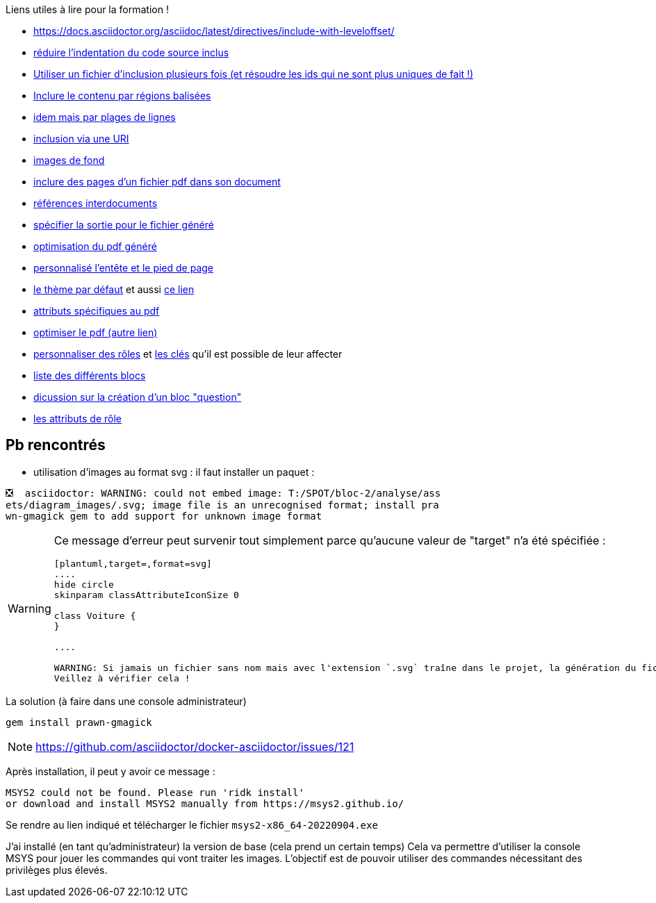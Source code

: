 
Liens utiles à lire pour la formation !

* https://docs.asciidoctor.org/asciidoc/latest/directives/include-with-leveloffset/

* https://docs.asciidoctor.org/asciidoc/latest/directives/include-with-indent/[réduire l'indentation du code source inclus]

* https://docs.asciidoctor.org/asciidoc/latest/directives/include-multiple-times-in-same-document/[Utiliser un fichier d'inclusion plusieurs fois (et résoudre les ids qui ne sont plus uniques de fait !)]
* https://docs.asciidoctor.org/asciidoc/latest/directives/include-tagged-regions/[Inclure le contenu par régions balisées]
* https://docs.asciidoctor.org/asciidoc/latest/directives/include-lines/[idem mais par plages de lignes]
* https://docs.asciidoctor.org/asciidoc/latest/directives/include-uri/[inclusion via une URI]
* https://docs.asciidoctor.org/pdf-converter/latest/background-images/[images de fond]
* https://docs.asciidoctor.org/pdf-converter/latest/import-pdf-pages/[inclure des pages d'un fichier pdf dans son document]
* https://docs.asciidoctor.org/pdf-converter/latest/interdocument-xrefs/[références interdocuments]
* https://docs.asciidoctor.org/asciidoctor/latest/cli/output-file/[spécifier la sortie pour le fichier généré]
* https://docs.asciidoctor.org/pdf-converter/latest/install/[optimisation du pdf généré]
* https://docs.asciidoctor.org/pdf-converter/latest/theme/add-running-content/[personnalisé l'entête et le pied de page]
* https://github.com/asciidoctor/asciidoctor-pdf/blob/main/data/themes/default-theme.yml[le thème par défaut] et aussi https://docs.asciidoctor.org/pdf-converter/latest/theme/apply-theme/[ce lien]
* https://docs.asciidoctor.org/pdf-converter/latest/asciidoc-attributes/[attributs spécifiques au pdf]
* https://docs.asciidoctor.org/pdf-converter/latest/optimize-pdf/[optimiser le pdf (autre lien)]
* https://docs.asciidoctor.org/pdf-converter/latest/theme/custom-role/[personnaliser des rôles] et https://docs.asciidoctor.org/pdf-converter/latest/theme/role/[les clés] qu'il est possible de leur affecter
* https://docs.asciidoctor.org/asciidoc/latest/blocks/build-basic-block/[liste des différents blocs]
* https://github.com/asciidoctor/asciidoctor-extensions-lab/issues/9[dicussion sur la création d'un bloc "question"]
* https://docs.asciidoctor.org/asciidoc/latest/attributes/role/[les attributs de rôle]


== Pb rencontrés

* utilisation d'images au format svg : il faut installer un paquet :

----
❎  asciidoctor: WARNING: could not embed image: T:/SPOT/bloc-2/analyse/ass
ets/diagram_images/.svg; image file is an unrecognised format; install pra
wn-gmagick gem to add support for unknown image format
----

[WARNING]
====
Ce message d'erreur peut survenir tout simplement parce qu'aucune valeur de "target" n'a été spécifiée :

----
[plantuml,target=,format=svg]
....
hide circle
skinparam classAttributeIconSize 0

class Voiture {
}

....

WARNING: Si jamais un fichier sans nom mais avec l'extension `.svg` traîne dans le projet, la génération du fichier pdf échouera ! +
Veillez à vérifier cela !
----

====


La solution (à faire dans une console administrateur)
[source%linenums,shell]
----
gem install prawn-gmagick
----

NOTE: https://github.com/asciidoctor/docker-asciidoctor/issues/121

Après installation, il peut y avoir ce message :
----
MSYS2 could not be found. Please run 'ridk install'
or download and install MSYS2 manually from https://msys2.github.io/
----

Se rendre au lien indiqué et télécharger le fichier `msys2-x86_64-20220904.exe`

J'ai installé (en tant qu'administrateur) la  version de base (cela prend un certain temps)
Cela va permettre d'utiliser la console MSYS pour jouer les commandes qui vont traiter les images.
L'objectif est de pouvoir utiliser des commandes nécessitant des privilèges plus élevés.


